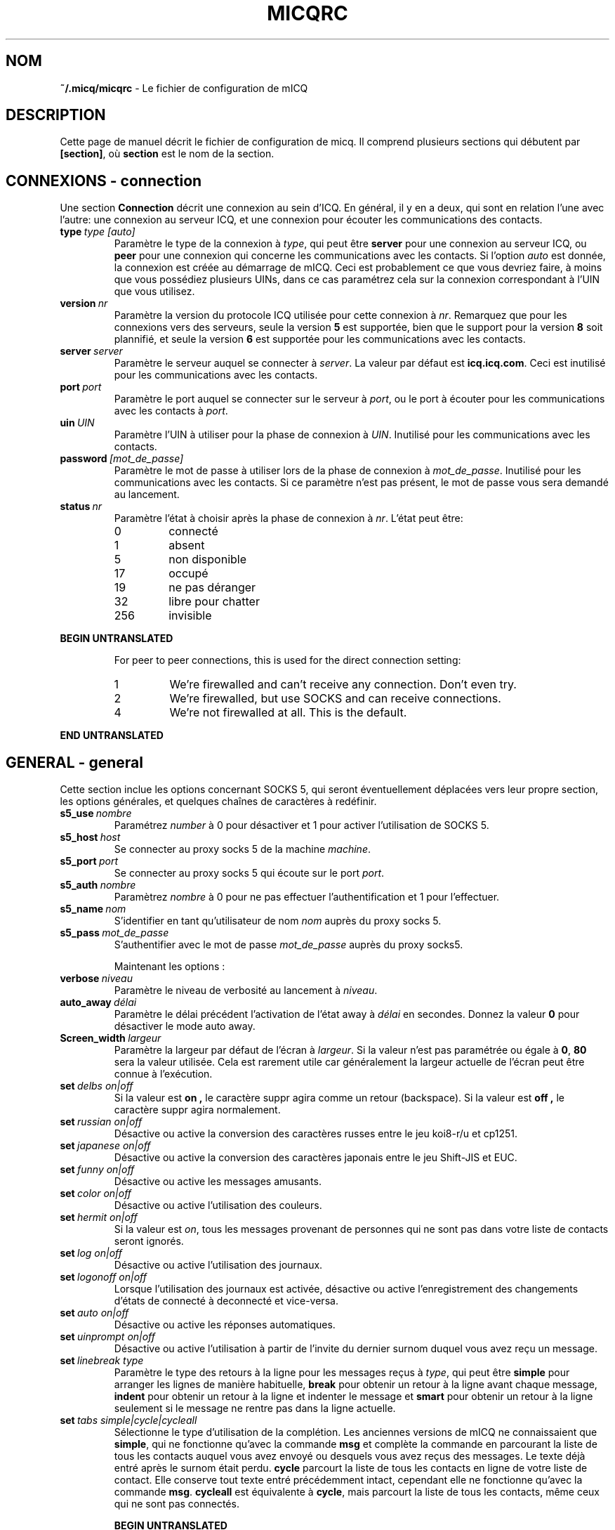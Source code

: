 .\" $Id$
.\"  EN: micqrc.5,v 1.16U 2002/08/04 21:01:38
.\"      ^^ <version of English man page this is in sync with>
.TH MICQRC 5 mICQ FR
.SH NOM
.BR ~/.micq/micqrc
\- Le fichier de configuration de mICQ
.SH DESCRIPTION
Cette page de manuel d\('ecrit le fichier de configuration de micq. Il comprend
plusieurs sections qui d\('ebutent par
.BR [section] ,
o\(`u
.BR section
est le nom de la section.
.SH CONNEXIONS - connection
Une section
.BR Connection
d\('ecrit une connexion au sein d'ICQ. En g\('en\('eral, il y en a deux,
qui sont en relation l'une avec l'autre: une connexion au serveur ICQ, et une
connexion pour \('ecouter les communications des contacts.


.TP
.BI type \ type\ [auto]
Param\(`etre le type de la connexion \(`a
.IR type ,
qui peut \(^etre
.BR server
pour une connexion au serveur ICQ, ou
.BR peer
pour une connexion qui concerne les communications avec les contacts. Si l'option
.IR auto
est donn\('ee, la connexion est cr\('e\('ee au d\('emarrage de mICQ.
Ceci est probablement ce que vous devriez faire, \(`a moins que vous
poss\('ediez plusieurs UINs, dans ce cas param\('etrez cela sur la connexion
correspondant \(`a l'UIN que vous utilisez.

.TP
.BI version \ nr
Param\(`etre la version du protocole ICQ utilis\('ee pour cette connexion \(`a
.IR nr .
Remarquez que pour les connexions vers des serveurs, seule la version
.BR 5
est support\('ee, bien que le support pour la version
.BR 8
soit plannifi\('e, et seule la version
.BR 6
est support\('ee pour les communications avec les contacts.

.TP
.BI server \ server
Param\(`etre le serveur auquel se connecter \(`a
.IR server .
La valeur par d\('efaut est
.BR icq.icq.com .
Ceci est inutilis\('e pour les communications avec les contacts.

.TP
.BI port \ port
Param\(`etre le port auquel se connecter sur le serveur \(`a
.IR port ,
ou le port \(`a \('ecouter pour les communications avec les contacts \(`a
.IR port .

.TP
.BI uin \ UIN
Param\(`etre l'UIN \(`a utiliser pour la phase de connexion \(`a
.IR UIN .
Inutilis\('e pour les communications avec les contacts.

.TP
.BI password \ [mot_de_passe]
Param\(`etre le mot de passe \(`a utiliser lors de la phase de connexion \(`a
.IR mot_de_passe .
Inutilis\('e pour les communications avec les contacts. Si ce param\(`etre n'est
pas pr\('esent, le mot de passe vous sera demand\('e au lancement.

.TP
.BI status \ nr
Param\(`etre l'\('etat \(`a choisir apr\(`es la phase de connexion \(`a
.IR nr .
L'\('etat peut \(^etre:
.RS
.TP
0
connect\('e
.TP
1
absent
.TP
5
non disponible
.TP
17
occup\('e
.TP
19
ne pas d\('eranger
.TP
32
libre pour chatter
.TP
256
invisible
.RE

.B BEGIN UNTRANSLATED

.RS
For peer to peer connections, this is used for the direct connection setting:
.TP
1
We're firewalled and can't receive any connection. Don't even try.
.TP
2
We're firewalled, but use SOCKS and can receive connections.
.TP
4
We're not firewalled at all. This is the default.
.RE

.B END UNTRANSLATED

.SH GENERAL - general
Cette section inclue les options concernant SOCKS 5, qui seront
\('eventuellement d\('eplac\('ees vers leur propre section, les options g\('en\('erales,
et quelques cha\(^ines de caract\(`eres \(`a red\('efinir.


.TP
.BI s5_use \ nombre
Param\('etrez
.IR number
\(`a 0 pour d\('esactiver et 1 pour activer l'utilisation de SOCKS 5.

.TP
.BI s5_host \ host
Se connecter au proxy socks 5 de la machine
.IR machine .

.TP
.BI s5_port \ port
Se connecter au proxy socks 5 qui \('ecoute sur le port
.IR port .

.TP
.BI s5_auth \ nombre
Param\(`etrez
.IR nombre
\(`a 0 pour ne pas effectuer l'authentification et 1 pour l'effectuer.

.TP
.BI s5_name \ nom
S'identifier en tant qu'utilisateur de nom
.IR nom
aupr\(`es du proxy socks 5.
.br

.TP
.BI s5_pass \ mot_de_passe
S'authentifier avec le mot de passe
.IR mot_de_passe
aupr\(`es du proxy socks5.

.sp
Maintenant les options :


.TP
.BI verbose \ niveau
Param\(`etre le niveau de verbosit\('e au lancement \(`a
.IR niveau .

.TP
.BI auto_away \ d\('elai
Param\(`etre le d\('elai pr\('ec\('edent l'activation de l'\('etat away \(`a
.IR d\('elai
en secondes. Donnez la valeur
.BR 0
pour d\('esactiver le mode auto away.

.TP
.BI Screen_width \ largeur
Param\(`etre la largeur par d\('efaut de l'\('ecran \(`a
.IR largeur .
Si la valeur n'est pas param\('etr\('ee ou \('egale \(`a
.BR 0 , \ 80
sera la valeur utilis\('ee. Cela est rarement utile car
g\('en\('eralement la largeur actuelle de l'\('ecran peut \(^etre connue \(`a l'ex\('ecution.

.TP
.BI set \ delbs\ on|off
Si la valeur est
.B on ,
le caract\(`ere suppr agira comme un retour (backspace). Si la valeur est
.B off ,
le caract\(`ere suppr agira normalement.

.TP
.BI set \ russian\ on|off
D\('esactive ou active la conversion des caract\(`eres russes entre le jeu koi8-r/u
et  cp1251.

.TP
.BI set \ japanese\ on|off
D\('esactive ou active la conversion des caract\(`eres japonais entre le jeu
Shift-JIS et EUC.

.TP
.BI set \ funny\ on|off
D\('esactive ou active les messages amusants.

.TP
.BI set \ color\ on|off
D\('esactive ou active l'utilisation des couleurs.

.TP
.BI set \ hermit\ on|off
Si la valeur est
.IR on ,
tous les messages provenant de personnes qui ne sont pas dans votre
liste de contacts seront ignor\('es.

.TP
.BI set \ log\ on|off
D\('esactive ou active l'utilisation des journaux.

.TP
.BI set \ logonoff\ on|off
Lorsque l'utilisation des journaux est activ\('ee, d\('esactive ou active l'enregistrement
des changements d'\('etats de connect\('e \(`a deconnect\('e et vice-versa.

.TP
.BI set \ auto\ on|off
D\('esactive ou active les r\('eponses automatiques.

.TP
.BI set \ uinprompt\ on|off
D\('esactive ou active l'utilisation \(`a partir de l'invite du dernier surnom
duquel vous avez re\(,cu un message.

.TP
.BI set \ linebreak\ type
Param\(`etre le type des retours \(`a la ligne pour les messages re\(,cus \(`a
.IR type ,
qui peut \(^etre
.BR simple
pour arranger les lignes de mani\(`ere habituelle,
.BR break
pour obtenir un retour \(`a la ligne avant chaque message,
.BR indent
pour obtenir un retour \(`a la ligne et indenter le message et
.BR smart
pour obtenir un retour \(`a la ligne seulement si le message ne rentre pas dans la ligne actuelle.

.TP
.BI set \ tabs\ simple|cycle|cycleall
S\('electionne le type d'utilisation de la compl\('etion. Les anciennes versions de
mICQ ne connaissaient que
.BR simple ,
qui ne fonctionne qu'avec la commande
.BR msg
et compl\(`ete la commande en parcourant la liste de tous les contacts auquel
vous avez envoy\('e ou desquels vous avez re\(,cus des messages.
Le texte d\('ej\(`a entr\('e apr\(`es le surnom \('etait perdu.
.BR cycle
parcourt la liste de tous les contacts en ligne de votre liste de contact.
Elle conserve tout texte entr\('e pr\('ec\('edemment intact, cependant elle ne
fonctionne qu'avec la commande
.BR msg .
.BR cycleall
est \('equivalente \(`a
.BR cycle ,
mais parcourt la liste de tous les contacts, m\(^eme ceux qui ne sont pas connect\('es.

.B BEGIN UNTRANSLATED

.TP
.BI chat \ nr
Set the random chat group to
. IR nr .
Use
.B -1
to disable, and
.B 49
for mICQ (which is the default).

.B END UNTRANSLATED

.PP
Enfin, des cha\(^ines de caract\(`eres peuvent \(^etre d\('efinies:

.B BEGIN UNTRANSLATED

.TP
.BI color\ scheme \ nr
Select the color scheme number
.IR nr .
.TP
.BI color \ use\ color
Select color
.IR color
for
.IR use .
.IR use
can be any of
.BR none ,
.BR server ,
.BR client ,
.BR message ,
.BR contact ,
.BR sent ,
.BR ack ,
.BR error ,
.BR debug
or
.BR incoming ,
while
.IR color
can be any one of
.BR black ,
.BR red ,
.BR green ,
.BR yellow ,
.BR blue ,
.BR magenta ,
.BR cyan ,
.BR white ,
.BR none ,
or
.BR bold
or a combination of those
.RB ( bold ,
however, must be last to take effect),
or any verbatim string to make the user's terminal
select the desired color.

.B END UNTRANSLATED

.TP
.BI logplace \ fichier|r\('epertoire
Param\(`etre le fichier contenant le journal \(`a
.IR fichier ,
ou le r\('epertoire contenant les journaux \(`a
.IR r\('epertoire .
Remarquez qu'un chemin est consid\('er\('e comme un r\('epertoire si il a un
.BR /
\(`a la
fin de son nom.

.TP
.BI sound \ on|off|cmd
D\('esactive ou active l'avertissement sonore. Si le param\(`etre n'est ni
.B on
ni
.B off,
le param\(`etre est consid\('er\('e comme un programme \(`a ex\('ecuter \(`a la place de
l'avertissement sonore.

.TP
.BI soundonline \ on|off|cmd
M\(^eme chose que ci-dessus, mais concernant les utilisateurs se connectant.

.TP
.BI soundoffline \ on|off|cmd
M\(^eme chose que ci-dessus, mais pour les utilisateurs qui se d\('econnectent.

.TP
.BI receivescript \ cmd
Param\(`etre la commande \(`a ex\('ecuter lors de la r\('eception d'un message.
Laissez vide pour ne rien faire.

.TP
.BI auto \ \('etat\ cha\(^ine_de_caract\(`eres
Param\(`etre la r\('eponse automatique de l'\('etat
.IR \('etat
\(`a
.IR chaine_de_caract\(`eres.
Cette option peut \(^etre r\('ep\('et\('ee pour tous les \('etats possibles
.BR away ,
.BR na ,
.BR dnd ,
.BR occ ,
.BR inv ,
and
.BR ffc .
.SH CHAINES - strings
Cette section contient les changements de nom de commandes.
.TP
.BI alter \ ancienne\ nouvelle
Renomme la commande
.IR ancienne
en
.IR nouvelle .
Remarquez que l'ancien nom peut toujours \(^etre utilis\('e, \(`a moins qu'il entre
en conflit avec le nom de la commande
.IR nouvelle
Pour les noms de commandes possibles, consultez
.BR micq (7).
Cette option peut \(^etre r\('ep\('et\('ee \(`a volont\('ee.
.SH CONTACTS - contacts
Cette section contient la liste de contacts.
.I [*][~][^] uin surnom
Donner \(`a l'utilisateur poss\('edant l'UIN
.IR uin
le surnom
.IR surnom .
Si
.B *
est donn\('ee, l'utilisateur peut vous voir lorsque vous \(^etes en mode invisible. Si
.B ~
est donn\('ee, il vous verra toujours comme \('etant d\('econnect\('e. Si
.B ^
est donn\('ee, vous ignorez l'utilisateur.
Si un UIN appara\(^it plusieurs fois, tous except\('e le premier sont consid\('er\('es comme
des alias.
Remarque: la liste de contacts doit \(^etre la derni\(`ere partie du fichier.
.SH VOIR AUSSI
.BR micq (1),
.BR micq (7)
.SH AUTEUR
Cette page de manuel a \('et\('e \('ecrite par James Morrison
.IR <ja2morrison@student.math.uwaterloo.ca> .
Elle a \('et\('e \('ecrite pour correspondre \(`a la nouvelle syntaxe du fichier de
configuration choisie par R\(:udiger Kuhlmann
.IR <micq@ruediger-kuhlmann.de> .
Cette page de manuel a \('et\('e traduite vers le fran\(,cais par Julien Gilli
.IR <jgilli@nerim.fr> .
